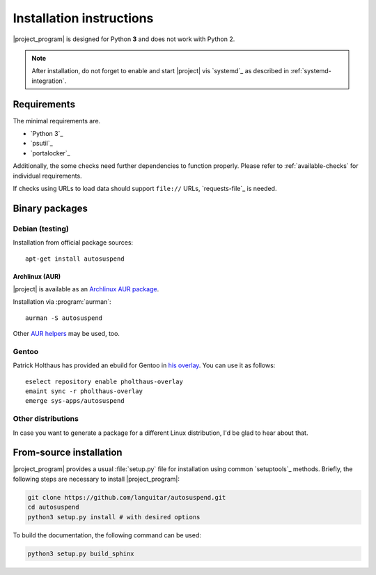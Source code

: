 Installation instructions
#########################

|project_program| is designed for Python **3** and does not work with Python 2.

.. note::

   After installation, do not forget to enable and start |project| vis `systemd`_ as described in :ref:`systemd-integration`.

Requirements
************

The minimal requirements are.

* `Python 3`_
* `psutil`_
* `portalocker`_

Additionally, the some checks need further dependencies to function properly.
Please refer to :ref:`available-checks` for individual requirements.

If checks using URLs to load data should support ``file://`` URLs, `requests-file`_ is needed.

Binary packages
***************

Debian (testing)
=================

Installation from official package sources::

    apt-get install autosuspend

Archlinux (AUR)
~~~~~~~~~~~~~~~

|project| is available as an `Archlinux AUR package <https://aur.archlinux.org/packages/autosuspend/>`_.

Installation via :program:`aurman`::

    aurman -S autosuspend

Other `AUR helpers <https://wiki.archlinux.org/index.php/AUR_helpers>`_ may be used, too.

Gentoo
======

Patrick Holthaus has provided an ebuild for Gentoo in `his overlay <https://github.com/pholthau/pholthaus-overlay>`_.
You can use it as follows::

    eselect repository enable pholthaus-overlay
    emaint sync -r pholthaus-overlay
    emerge sys-apps/autosuspend

Other distributions
===================

In case you want to generate a package for a different Linux distribution, I'd be glad to hear about that.

From-source installation
************************

|project_program| provides a usual :file:`setup.py` file for installation using common `setuptools`_ methods.
Briefly, the following steps are necessary to install |project_program|:

.. code-block:: bash

   git clone https://github.com/languitar/autosuspend.git
   cd autosuspend
   python3 setup.py install # with desired options

To build the documentation, the following command can be used:

.. code-block:: bash

   python3 setup.py build_sphinx

